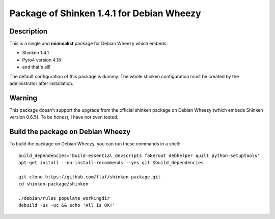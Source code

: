 ==========================================
Package of Shinken 1.4.1 for Debian Wheezy
==========================================

Description
===========

This is a single and **minimalist** package for Debian Wheezy which embeds:

- Shinken 1.4.1 
- Pyro4 version 4.18
- and that's all!

The default configuration of this package is dummy.
The whole shinken configuration must be created by the
administrator after installation.

Warning
=======

This package doesn't support the upgrade from the official
shinken package on Debian Wheezy (which embeds Shinken version 0.6.5).
To be honest, I have not even tested.

Build the package on Debian Wheezy
==================================

To build the package on Debian Wheezy, you can run these commands in a shell:

::

  build_dependencies='build-essential devscripts fakeroot debhelper quilt python-setuptools'
  apt-get install --no-install-recommends --yes git $build_dependencies
  
  git clone https://github.com/flaf/shinken-package.git
  cd shinken-package/shinken
  
  ./debian/rules populate_workingdir
  debuild -us -uc && echo 'All is OK!'


